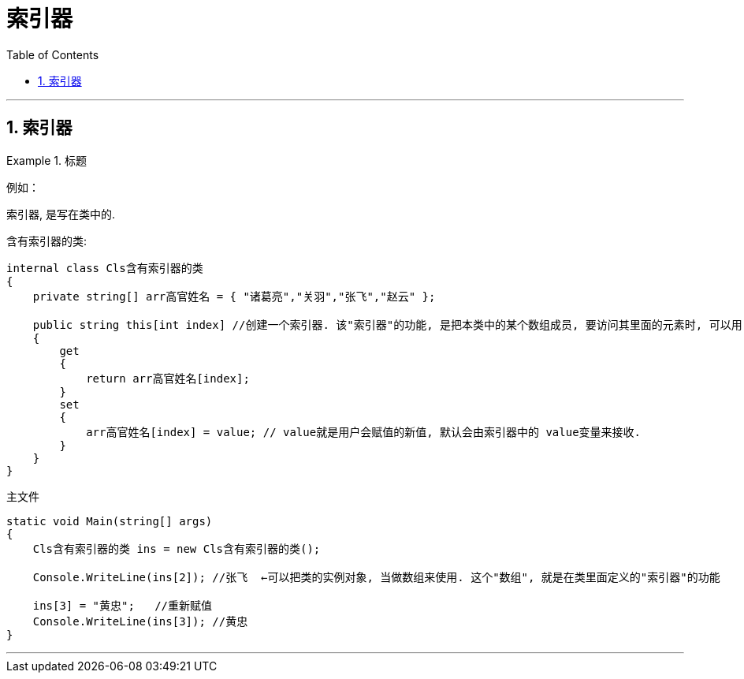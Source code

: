 
= 索引器
:sectnums:
:toclevels: 3
:toc: left

---

== 索引器

.标题
====
例如：

索引器, 是写在类中的.

含有索引器的类:
[source, java]
----
internal class Cls含有索引器的类
{
    private string[] arr高官姓名 = { "诸葛亮","关羽","张飞","赵云" };

    public string this[int index] //创建一个索引器. 该"索引器"的功能, 是把本类中的某个数组成员, 要访问其里面的元素时, 可以用 "实例对象[index]" 的方法,来访问.
    {
        get
        {
            return arr高官姓名[index];
        }
        set
        {
            arr高官姓名[index] = value; // value就是用户会赋值的新值, 默认会由索引器中的 value变量来接收.
        }
    }
}
----

主文件
[source, java]
----
static void Main(string[] args)
{
    Cls含有索引器的类 ins = new Cls含有索引器的类();

    Console.WriteLine(ins[2]); //张飞  ←可以把类的实例对象, 当做数组来使用. 这个"数组", 就是在类里面定义的"索引器"的功能

    ins[3] = "黄忠";   //重新赋值
    Console.WriteLine(ins[3]); //黄忠
}
----

====


---

